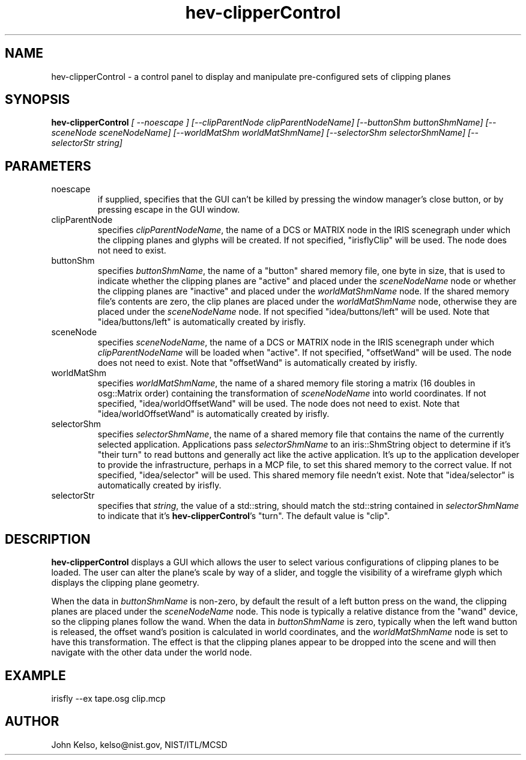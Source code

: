 .\" This is a comment
.\" The extra parameters on .TH show up in the headers
.TH hev-clipperControl 1 "May, 2011" "NIST/MCSD" "MCSD HEV"
.SH NAME
hev-clipperControl
- a control panel to display and manipulate pre-configured sets of clipping planes

.SH SYNOPSIS
.B "hev-clipperControl"
.I [ --noescape ] [--clipParentNode clipParentNodeName] [--buttonShm buttonShmName] [--sceneNode sceneNodeName] [--worldMatShm worldMatShmName] [--selectorShm selectorShmName] [--selectorStr string]

.SH PARAMETERS

.IP noescape
if supplied, specifies that the GUI can't be killed by pressing the window
manager's close button, or by pressing escape in the GUI window.

.IP clipParentNode
specifies \fIclipParentNodeName\fR, the name of a DCS or MATRIX node in the IRIS scenegraph under which the clipping planes
and glyphs will be created. If not specified, "irisflyClip" will be
used. The node does not need to exist.

.IP buttonShm
specifies \fIbuttonShmName\fR, the name of a "button" shared memory file, one byte in size, that
is used to indicate whether the clipping planes are "active" and placed
under the \fIsceneNodeName\fR node or whether the clipping planes are "inactive"
and placed under the \fIworldMatShmName\fR node. If the shared memory file's
contents are zero, the clip planes are placed under the \fIworldMatShmName\fR
node, otherwise they are placed under the \fIsceneNodeName\fR node.  If not
specified "idea/buttons/left" will be used. Note that "idea/buttons/left" is
automatically created by irisfly.

.IP sceneNode
specifies \fIsceneNodeName\fR, the name of a DCS or MATRIX node in the IRIS scenegraph under
which \fIclipParentNodeName\fR will be loaded when "active". If not specified, "offsetWand" will be
used. The node does not need to exist. Note that "offsetWand" is
automatically created by irisfly.

.IP worldMatShm 
specifies \fIworldMatShmName\fR, the name of a shared memory file storing
a matrix (16 doubles in osg::Matrix order) containing the transformation
of \fIsceneNodeName\fR into world coordinates. If not specified, "idea/worldOffsetWand" will be
used. The node does not need to exist. Note that "idea/worldOffsetWand" is
automatically created by irisfly.

.IP selectorShm
specifies \fIselectorShmName\fR, the name of a shared memory file that
contains the name of the currently selected application. Applications pass
\fIselectorShmName\fR to an iris::ShmString object to determine if it's
"their turn" to read buttons and generally act like the active application.
It's up to the application developer to provide the infrastructure, perhaps
in a MCP file, to set this shared memory to the correct value. If not
specified, "idea/selector" will be used. This shared memory file needn't
exist.  Note that "idea/selector" is automatically created by irisfly.

.IP selectorStr
specifies that \fIstring\fR, the value of a std::string, should match the
std::string contained in \fIselectorShmName\fR to indicate that it's
\fBhev-clipperControl\fR's "turn".  The default value is "clip".


.SH DESCRIPTION
.PP
.I \fBhev-clipperControl\fR
displays a GUI which allows the user to select various configurations of
clipping planes to be loaded.  The user can alter the plane's scale by way
of a slider, and toggle the visibility of a wireframe glyph which displays
the clipping plane geometry.

When the data in \fIbuttonShmName\fR is non-zero, by default the result of a
left button press on the wand, the clipping planes are placed under the
\fIsceneNodeName\fR node.  This node is typically a relative distance from
the "wand" device, so the clipping planes follow the wand.  When the data in
\fIbuttonShmName\fR is zero, typically when the left wand button is
released, the offset wand's position is calculated in world coordinates, and
the \fIworldMatShmName\fR node is set to have this transformation.  The
effect is that the clipping planes appear to be dropped into the scene and
will then navigate with the other data under the world node.

.SH EXAMPLE

irisfly --ex tape.osg clip.mcp

.SH AUTHOR

John Kelso, kelso@nist.gov,  NIST/ITL/MCSD


